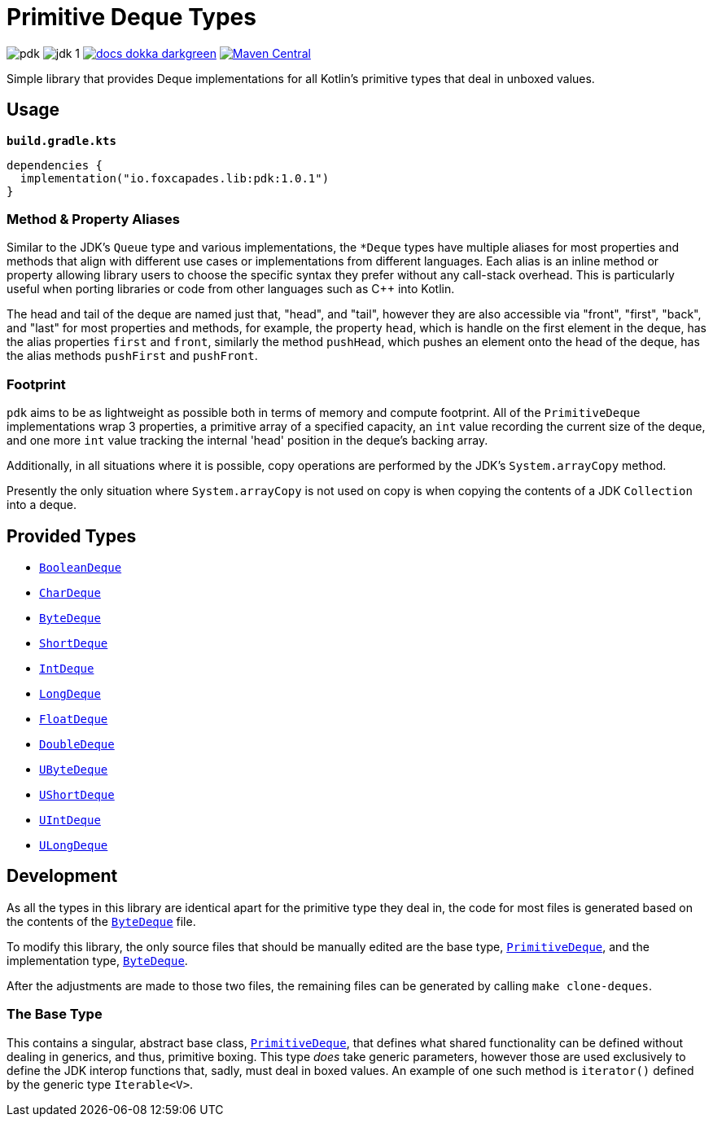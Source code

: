 = Primitive Deque Types
:srcDir: src/main/kotlin/io/foxcapades/lib/pdk
:source-highlighter: highlightjs

image:https://img.shields.io/github/license/Foxcapades/pdk[]
image:https://img.shields.io/badge/jdk-1.8-blue[]
image:https://img.shields.io/badge/docs-dokka-darkgreen[link="https://foxcapades.github.io/pdk/"]
image:https://img.shields.io/maven-central/v/io.foxcapades.lib/pdk[Maven Central, link="https://search.maven.org/search?q=g:io.foxcapades.lib%20AND%20a:pdk"]

Simple library that provides Deque implementations for all Kotlin's primitive
types that deal in unboxed values.

== Usage

.`*build.gradle.kts*`
[source, kotlin]
----
dependencies {
  implementation("io.foxcapades.lib:pdk:1.0.1")
}
----

=== Method & Property Aliases

Similar to the JDK's `Queue` type and various implementations, the `*Deque`
types have multiple aliases for most properties and methods that align with
different use cases or implementations from different languages.  Each alias is
an inline method or property allowing library users to choose the specific
syntax they prefer without any call-stack overhead.  This is particularly useful
when porting libraries or code from other languages such as C++ into Kotlin.

The head and tail of the deque are named just that, "head", and "tail", however
they are also accessible via "front", "first", "back", and "last" for most
properties and methods, for example, the property `head`, which is handle on the
first element in the deque, has the alias properties `first` and `front`,
similarly the method `pushHead`, which pushes an element onto the head of the
deque, has the alias methods `pushFirst` and `pushFront`.

=== Footprint

`pdk` aims to be as lightweight as possible both in terms of memory and compute
footprint.  All of the `PrimitiveDeque` implementations wrap 3 properties, a
primitive array of a specified capacity, an `int` value recording the current
size of the deque, and one more `int` value tracking the internal 'head'
position in the deque's backing array.

Additionally, in all situations where it is possible, copy operations are
performed by the JDK's `System.arrayCopy` method.

Presently the only situation where `System.arrayCopy` is not used on copy is
when copying the contents of a JDK `Collection` into a deque.

== Provided Types

* link:{srcDir}/BooleanDeque.kt[`BooleanDeque`]
* link:{srcDir}/CharDeque.kt[`CharDeque`]
* link:{srcDir}/ByteDeque.kt[`ByteDeque`]
* link:{srcDir}/ShortDeque.kt[`ShortDeque`]
* link:{srcDir}/IntDeque.kt[`IntDeque`]
* link:{srcDir}/LongDeque.kt[`LongDeque`]
* link:{srcDir}/FloatDeque.kt[`FloatDeque`]
* link:{srcDir}/DoubleDeque.kt[`DoubleDeque`]
* link:{srcDir}/UByteDeque.kt[`UByteDeque`]
* link:{srcDir}/UShortDeque.kt[`UShortDeque`]
* link:{srcDir}/UIntDeque.kt[`UIntDeque`]
* link:{srcDir}/ULongDeque.kt[`ULongDeque`]

== Development

As all the types in this library are identical apart for the primitive type they
deal in, the code for most files is generated based on the contents of the
link:{srcDir}/ByteDeque.kt[`ByteDeque`] file.

To modify this library, the only source files that should be manually edited are
the base type, link:{srcDir}/PrimitiveDeque.kt[`PrimitiveDeque`], and the
implementation type, link:{srcDir}/ByteDeque.kt[`ByteDeque`].

After the adjustments are made to those two files, the remaining files can be
generated by calling `make clone-deques`.

=== The Base Type

This contains a singular, abstract base class,
link:{srcDir}/PrimitiveDeque.kt[`PrimitiveDeque`], that defines what shared
functionality can be defined without dealing in generics, and thus, primitive
boxing.  This type _does_ take generic parameters, however those are used
exclusively to define the JDK interop functions that, sadly, must deal in boxed
values.  An example of one such method is `iterator()` defined by the generic
type `Iterable<V>`.